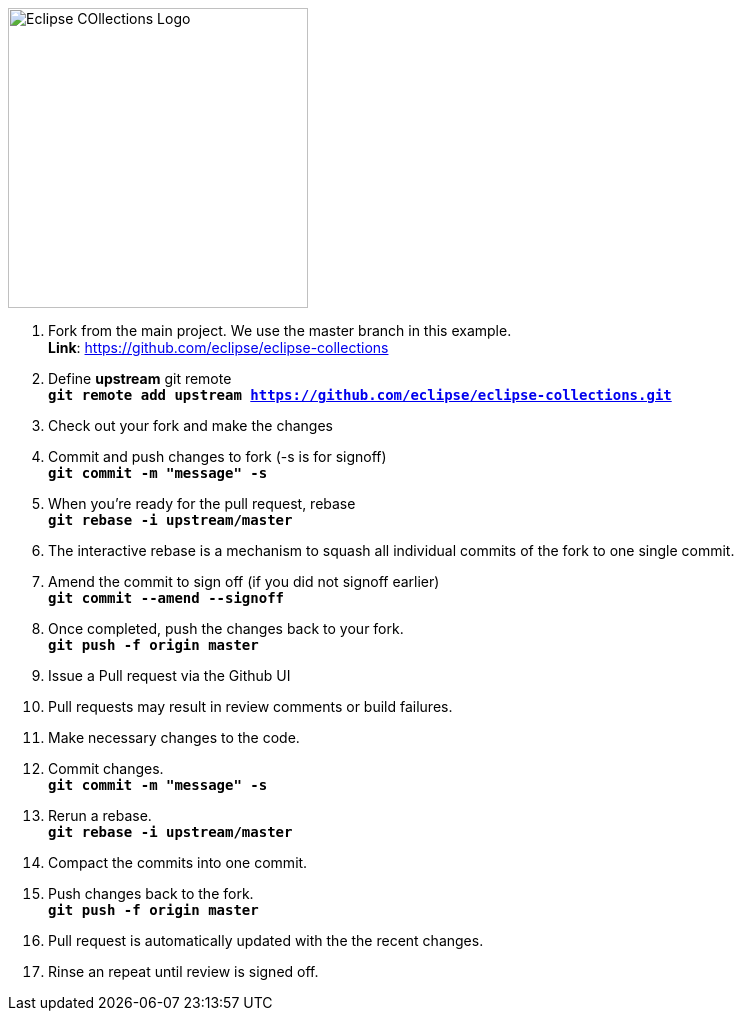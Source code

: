 image::https://github.com/eclipse/eclipse-collections/blob/master/artwork/eclipse-collections-logo.png[Eclipse COllections Logo, 300,align="center"] 




. Fork from the main project. We use the master branch in this example. +
**Link**: https://github.com/eclipse/eclipse-collections

. Define *upstream* git remote +
`*git remote add upstream https://github.com/eclipse/eclipse-collections.git*`

. Check out your fork and make the changes

. Commit and push changes to fork (-s is for signoff) +
`*git commit -m "message" -s*`

. When you're ready for the pull request, rebase +
`*git rebase -i upstream/master*`

. The interactive rebase is a mechanism to squash all individual commits of the fork to one single commit.

. Amend the commit to sign off (if you did not signoff earlier) +
`*git commit --amend --signoff*`

. Once completed, push the changes back to your fork. +
`*git push -f origin master*`

. Issue a Pull request via the Github UI

. Pull requests may result in review comments or build failures.

. Make necessary changes to the code.

. Commit changes. +
`*git commit -m "message" -s*`

. Rerun a rebase. +
`*git rebase -i upstream/master*`

. Compact the commits into one commit.

. Push changes back to the fork. +
`*git push -f origin master*`

. Pull request is automatically updated with the the recent changes.

. Rinse an repeat until review is signed off.
